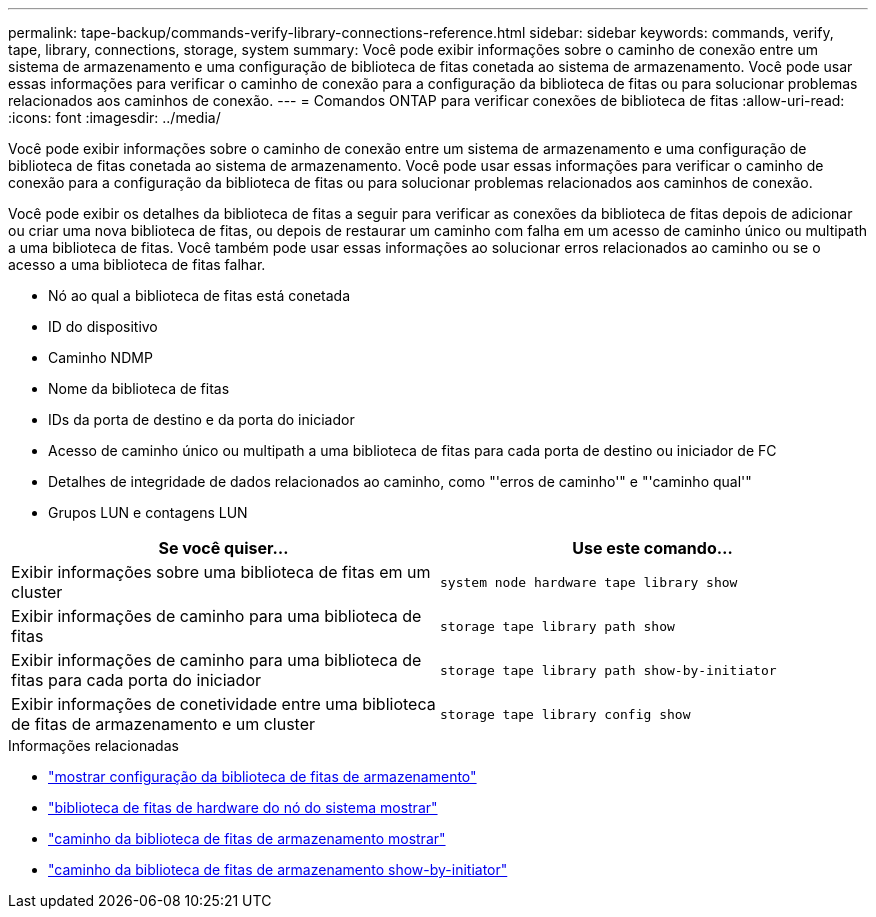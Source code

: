 ---
permalink: tape-backup/commands-verify-library-connections-reference.html 
sidebar: sidebar 
keywords: commands, verify, tape, library, connections, storage, system 
summary: Você pode exibir informações sobre o caminho de conexão entre um sistema de armazenamento e uma configuração de biblioteca de fitas conetada ao sistema de armazenamento. Você pode usar essas informações para verificar o caminho de conexão para a configuração da biblioteca de fitas ou para solucionar problemas relacionados aos caminhos de conexão. 
---
= Comandos ONTAP para verificar conexões de biblioteca de fitas
:allow-uri-read: 
:icons: font
:imagesdir: ../media/


[role="lead"]
Você pode exibir informações sobre o caminho de conexão entre um sistema de armazenamento e uma configuração de biblioteca de fitas conetada ao sistema de armazenamento. Você pode usar essas informações para verificar o caminho de conexão para a configuração da biblioteca de fitas ou para solucionar problemas relacionados aos caminhos de conexão.

Você pode exibir os detalhes da biblioteca de fitas a seguir para verificar as conexões da biblioteca de fitas depois de adicionar ou criar uma nova biblioteca de fitas, ou depois de restaurar um caminho com falha em um acesso de caminho único ou multipath a uma biblioteca de fitas. Você também pode usar essas informações ao solucionar erros relacionados ao caminho ou se o acesso a uma biblioteca de fitas falhar.

* Nó ao qual a biblioteca de fitas está conetada
* ID do dispositivo
* Caminho NDMP
* Nome da biblioteca de fitas
* IDs da porta de destino e da porta do iniciador
* Acesso de caminho único ou multipath a uma biblioteca de fitas para cada porta de destino ou iniciador de FC
* Detalhes de integridade de dados relacionados ao caminho, como "'erros de caminho'" e "'caminho qual'"
* Grupos LUN e contagens LUN


|===
| Se você quiser... | Use este comando... 


 a| 
Exibir informações sobre uma biblioteca de fitas em um cluster
 a| 
`system node hardware tape library show`



 a| 
Exibir informações de caminho para uma biblioteca de fitas
 a| 
`storage tape library path show`



 a| 
Exibir informações de caminho para uma biblioteca de fitas para cada porta do iniciador
 a| 
`storage tape library path show-by-initiator`



 a| 
Exibir informações de conetividade entre uma biblioteca de fitas de armazenamento e um cluster
 a| 
`storage tape library config show`

|===
.Informações relacionadas
* link:https://docs.netapp.com/us-en/ontap-cli/storage-tape-library-config-show.html["mostrar configuração da biblioteca de fitas de armazenamento"^]
* link:https://docs.netapp.com/us-en/ontap-cli//system-node-hardware-tape-library-show.html["biblioteca de fitas de hardware do nó do sistema mostrar"^]
* link:https://docs.netapp.com/us-en/ontap-cli//storage-tape-library-path-show.html["caminho da biblioteca de fitas de armazenamento mostrar"^]
* link:https://docs.netapp.com/us-en/ontap-cli//storage-tape-library-path-show-by-initiator.html["caminho da biblioteca de fitas de armazenamento show-by-initiator"^]

